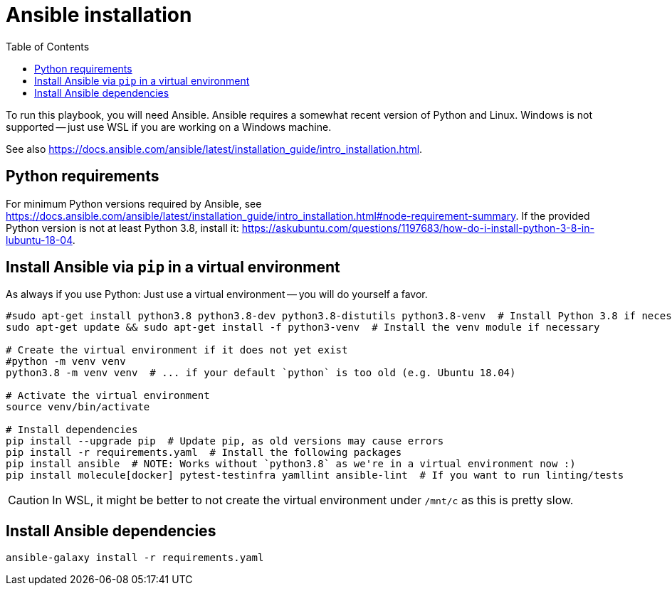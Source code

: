 = Ansible installation
ifndef::relative_imagesdir[]
:relative_imagesdir: .
endif::[]
:toc:

To run this playbook, you will need Ansible.
Ansible requires a somewhat recent version of Python and Linux.
Windows is not supported -- just use WSL if you are working on a Windows machine.

See also https://docs.ansible.com/ansible/latest/installation_guide/intro_installation.html.

== Python requirements

For minimum Python versions required by Ansible, see https://docs.ansible.com/ansible/latest/installation_guide/intro_installation.html#node-requirement-summary.
If the provided Python version is not at least Python 3.8, install it: https://askubuntu.com/questions/1197683/how-do-i-install-python-3-8-in-lubuntu-18-04.

== Install Ansible via `pip` in a virtual environment

As always if you use Python:
Just use a virtual environment -- you will do yourself a favor.

```sh
#sudo apt-get install python3.8 python3.8-dev python3.8-distutils python3.8-venv  # Install Python 3.8 if necessary (e.g. Ubuntu 18.04)
sudo apt-get update && sudo apt-get install -f python3-venv  # Install the venv module if necessary

# Create the virtual environment if it does not yet exist
#python -m venv venv
python3.8 -m venv venv  # ... if your default `python` is too old (e.g. Ubuntu 18.04)

# Activate the virtual environment
source venv/bin/activate

# Install dependencies
pip install --upgrade pip  # Update pip, as old versions may cause errors
pip install -r requirements.yaml  # Install the following packages
pip install ansible  # NOTE: Works without `python3.8` as we're in a virtual environment now :)
pip install molecule[docker] pytest-testinfra yamllint ansible-lint  # If you want to run linting/tests
```

CAUTION: In WSL, it might be better to not create the virtual environment under `/mnt/c` as this is pretty slow.

== Install Ansible dependencies

```sh
ansible-galaxy install -r requirements.yaml
```
